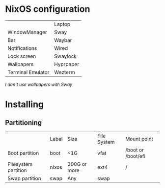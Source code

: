 * NixOS configuration

|                   | Laptop    |
| WindowManager     | Sway      |
| Bar               | Waybar    |
| Notifications     | Wired     |
| Lock screen       | Swaylock  |
| Wallpapers        | Hyprpaper |
| Terminal Emulator | Wezterm   |

/I don't use wallpapers with Sway/

* Installing

** Partitioning

|                      | Label | Size         | File System | Mount point        |
| Boot partition       | boot  | ~1G          | vfat        | /boot or /boot/efi |
| Filesystem partition | nixos | 300G or more | ext4        | /                  |
| Swap partition       | swap  | Any          | swap        |                    |
